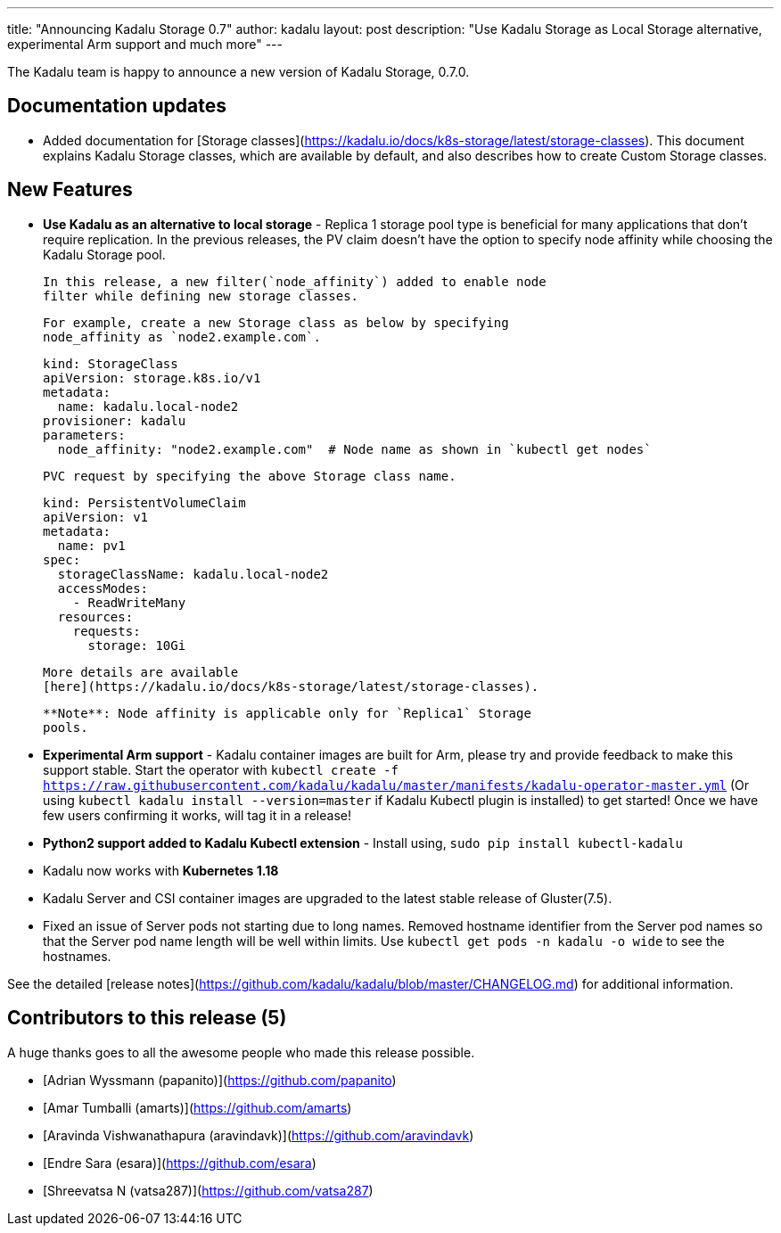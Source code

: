 ---
title: "Announcing Kadalu Storage 0.7"
author: kadalu
layout: post
description: "Use Kadalu Storage as Local Storage alternative, experimental Arm support and much more"
---

The Kadalu team is happy to announce a new version of Kadalu Storage,
0.7.0.

## Documentation updates

* Added documentation for [Storage
  classes](https://kadalu.io/docs/k8s-storage/latest/storage-classes). This
  document explains Kadalu Storage classes, which are available by
  default, and also describes how to create Custom Storage classes.

## New Features

* **Use Kadalu as an alternative to local storage** - Replica 1
  storage pool type is beneficial for many applications that don't
  require replication. In the previous releases, the PV claim doesn't
  have the option to specify node affinity while choosing the Kadalu
  Storage pool. 

  In this release, a new filter(`node_affinity`) added to enable node
  filter while defining new storage classes.

  For example, create a new Storage class as below by specifying
  node_affinity as `node2.example.com`.

        kind: StorageClass
        apiVersion: storage.k8s.io/v1
        metadata:
          name: kadalu.local-node2
        provisioner: kadalu
        parameters:
          node_affinity: "node2.example.com"  # Node name as shown in `kubectl get nodes`

  PVC request by specifying the above Storage class name.

        kind: PersistentVolumeClaim
        apiVersion: v1
        metadata:
          name: pv1
        spec:
          storageClassName: kadalu.local-node2
          accessModes:
            - ReadWriteMany
          resources:
            requests:
              storage: 10Gi

  More details are available
  [here](https://kadalu.io/docs/k8s-storage/latest/storage-classes).

  **Note**: Node affinity is applicable only for `Replica1` Storage
  pools.

* **Experimental Arm support** - Kadalu container images are built for
  Arm, please try and provide feedback to make this support
  stable. Start the operator with `kubectl create -f
  https://raw.githubusercontent.com/kadalu/kadalu/master/manifests/kadalu-operator-master.yml`
  (Or using `kubectl kadalu install --version=master` if Kadalu Kubectl
  plugin is installed) to get started! Once we have few users confirming
  it works, will tag it in a release!

* **Python2 support added to Kadalu Kubectl extension** - Install using,
`sudo pip install kubectl-kadalu`

* Kadalu now works with **Kubernetes 1.18**

* Kadalu Server and CSI container images are upgraded to the latest
  stable release of Gluster(7.5).

* Fixed an issue of Server pods not starting due to long
  names. Removed hostname identifier from the Server pod names so that
  the Server pod name length will be well within limits. Use `kubectl
  get pods -n kadalu -o wide` to see the hostnames.

See the detailed [release
notes](https://github.com/kadalu/kadalu/blob/master/CHANGELOG.md) for
additional information.

## Contributors to this release (5)

A huge thanks goes to all the awesome people who made this release
possible.

* [Adrian Wyssmann (papanito)](https://github.com/papanito)
* [Amar Tumballi (amarts)](https://github.com/amarts)
* [Aravinda Vishwanathapura (aravindavk)](https://github.com/aravindavk)
* [Endre Sara (esara)](https://github.com/esara)
* [Shreevatsa N (vatsa287)](https://github.com/vatsa287)
